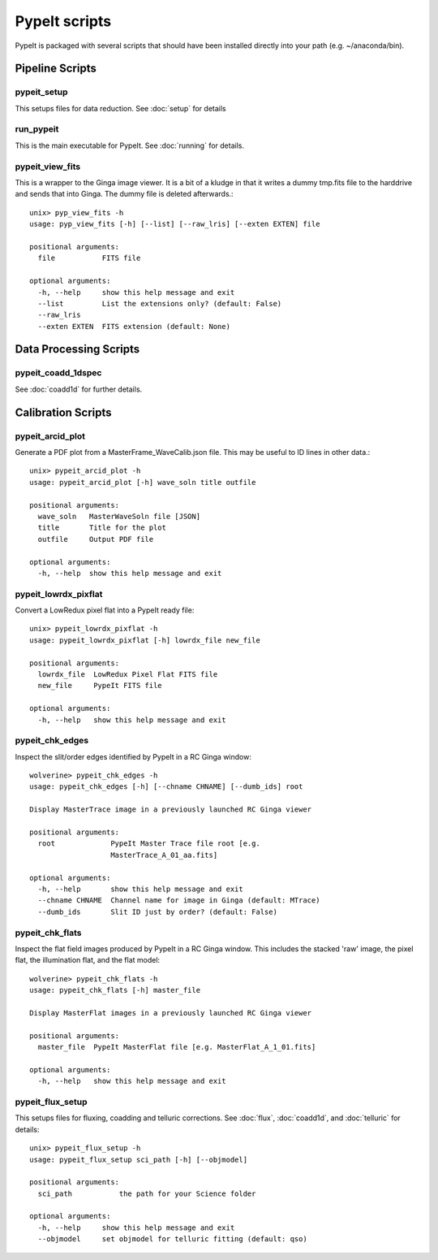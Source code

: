 **************
PypeIt scripts
**************

PypeIt is packaged with several scripts that should have
been installed directly into your path (e.g. ~/anaconda/bin).

Pipeline Scripts
++++++++++++++++

.. _pypeit-setup:

pypeit_setup
============

This setups files for data reduction.  See :doc:`setup` for details

run_pypeit
==========

This is the main executable for PypeIt.  See :doc:`running` for details.

pypeit_view_fits
================

This is a wrapper to the Ginga image viewer.  It is a bit of a kludge
in that it writes a dummy tmp.fits file to the harddrive and sends
that into Ginga.  The dummy file is deleted afterwards.::

    unix> pyp_view_fits -h
    usage: pyp_view_fits [-h] [--list] [--raw_lris] [--exten EXTEN] file

    positional arguments:
      file           FITS file

    optional arguments:
      -h, --help     show this help message and exit
      --list         List the extensions only? (default: False)
      --raw_lris
      --exten EXTEN  FITS extension (default: None)



Data Processing Scripts
+++++++++++++++++++++++

pypeit_coadd_1dspec
===================

See :doc:`coadd1d` for further details.

Calibration Scripts
+++++++++++++++++++

pypeit_arcid_plot
=================

Generate a PDF plot from a MasterFrame_WaveCalib.json file.
This may be useful to ID lines in other data.::

    unix> pypeit_arcid_plot -h
    usage: pypeit_arcid_plot [-h] wave_soln title outfile

    positional arguments:
      wave_soln   MasterWaveSoln file [JSON]
      title       Title for the plot
      outfile     Output PDF file

    optional arguments:
      -h, --help  show this help message and exit

pypeit_lowrdx_pixflat
=====================

Convert a LowRedux pixel flat into a PypeIt ready file::

    unix> pypeit_lowrdx_pixflat -h
    usage: pypeit_lowrdx_pixflat [-h] lowrdx_file new_file

    positional arguments:
      lowrdx_file  LowRedux Pixel Flat FITS file
      new_file     PypeIt FITS file

    optional arguments:
      -h, --help   show this help message and exit


pypeit_chk_edges
================

Inspect the slit/order edges identified by PypeIt in a RC Ginga
window::

    wolverine> pypeit_chk_edges -h
    usage: pypeit_chk_edges [-h] [--chname CHNAME] [--dumb_ids] root

    Display MasterTrace image in a previously launched RC Ginga viewer

    positional arguments:
      root             PypeIt Master Trace file root [e.g.
                       MasterTrace_A_01_aa.fits]

    optional arguments:
      -h, --help       show this help message and exit
      --chname CHNAME  Channel name for image in Ginga (default: MTrace)
      --dumb_ids       Slit ID just by order? (default: False)

pypeit_chk_flats
================

Inspect the flat field images produced by PypeIt in a RC Ginga
window.  This includes the stacked 'raw' image, the pixel flat,
the illumination flat, and the flat model::

    wolverine> pypeit_chk_flats -h
    usage: pypeit_chk_flats [-h] master_file

    Display MasterFlat images in a previously launched RC Ginga viewer

    positional arguments:
      master_file  PypeIt MasterFlat file [e.g. MasterFlat_A_1_01.fits]

    optional arguments:
      -h, --help   show this help message and exit


pypeit_flux_setup
============

This setups files for fluxing, coadding and telluric corrections.
See :doc:`flux`, :doc:`coadd1d`, and :doc:`telluric` for details::

    unix> pypeit_flux_setup -h
    usage: pypeit_flux_setup sci_path [-h] [--objmodel]

    positional arguments:
      sci_path           the path for your Science folder

    optional arguments:
      -h, --help     show this help message and exit
      --objmodel     set objmodel for telluric fitting (default: qso)
